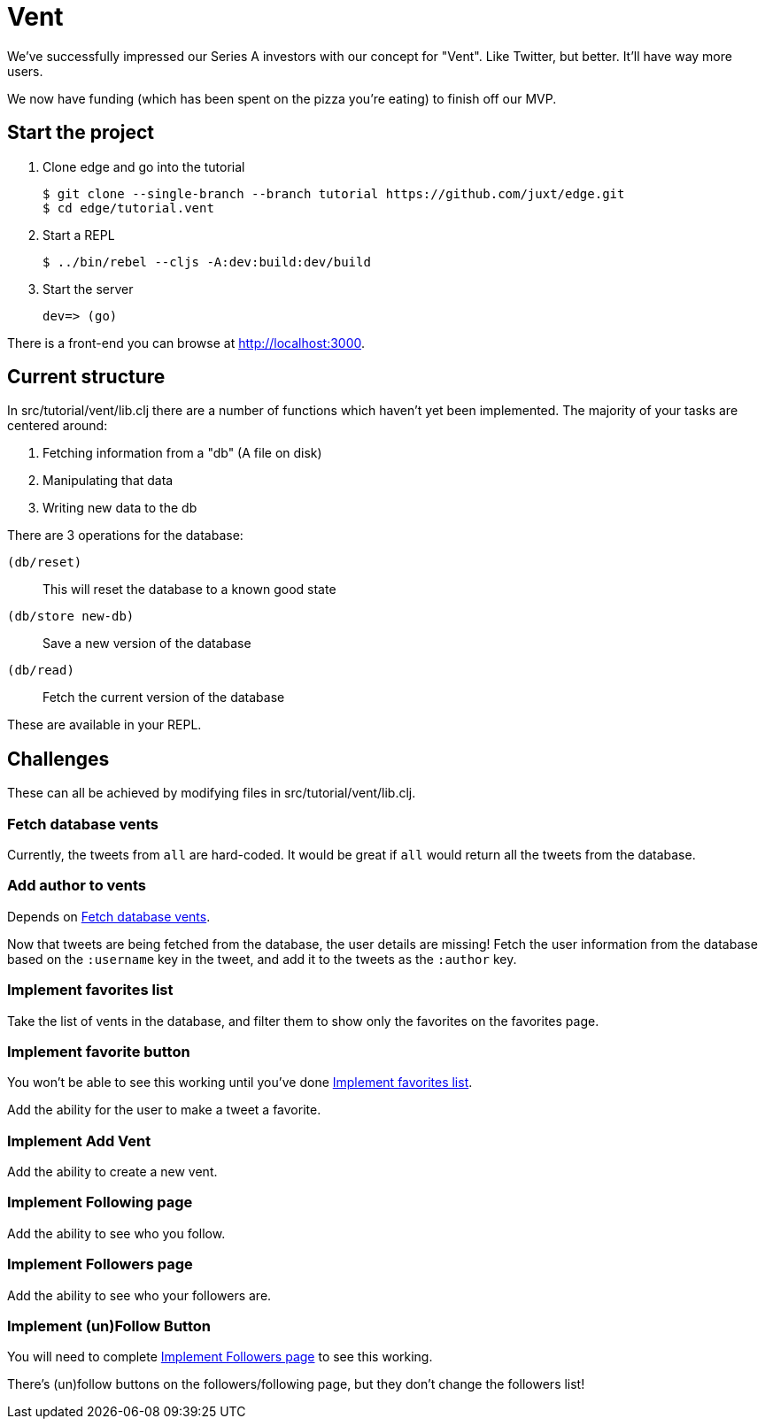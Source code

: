 = Vent

We've successfully impressed our Series A investors with our concept for "Vent".
Like Twitter, but better.
It'll have way more users.

We now have funding (which has been spent on the pizza you're eating) to finish off our MVP.

== Start the project

. Clone edge and go into the tutorial
+
[source,shell]
----
$ git clone --single-branch --branch tutorial https://github.com/juxt/edge.git
$ cd edge/tutorial.vent
----
. Start a REPL
+
[source,shell]
----
$ ../bin/rebel --cljs -A:dev:build:dev/build
----
. Start the server
+
[source,shell]
----
dev=> (go)
----

There is a front-end you can browse at link:http://localhost:3000[].

== Current structure

In src/tutorial/vent/lib.clj there are a number of functions which haven't yet been implemented.
The majority of your tasks are centered around:

. Fetching information from a "db" (A file on disk)
. Manipulating that data
. Writing new data to the db

There are 3 operations for the database:

`(db/reset)`:: This will reset the database to a known good state
`(db/store new-db)`:: Save a new version of the database
`(db/read)`:: Fetch the current version of the database

These are available in your REPL.

== Challenges

These can all be achieved by modifying files in src/tutorial/vent/lib.clj.

[[fetch_db_vents]]
=== Fetch database vents

Currently, the tweets from `all` are hard-coded.
It would be great if `all` would return all the tweets from the database.

=== Add author to vents

Depends on <<fetch_db_vents>>.

Now that tweets are being fetched from the database, the user details are missing!
Fetch the user information from the database based on the `:username` key in the tweet, and add it to the tweets as the `:author` key.

[[favorites_list]]
=== Implement favorites list

Take the list of vents in the database, and filter them to show only the favorites on the favorites page.

=== Implement favorite button

You won't be able to see this working until you've done <<favorites_list>>.

Add the ability for the user to make a tweet a favorite.

=== Implement Add Vent

Add the ability to create a new vent.

=== Implement Following page

Add the ability to see who you follow.

[[followers_list]]
=== Implement Followers page

Add the ability to see who your followers are.

=== Implement (un)Follow Button

You will need to complete <<followers_list>> to see this working.

There's (un)follow buttons on the followers/following page, but they don't change the followers list!
